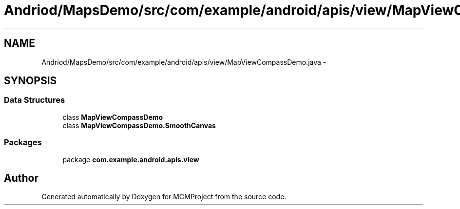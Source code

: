 .TH "Andriod/MapsDemo/src/com/example/android/apis/view/MapViewCompassDemo.java" 3 "Thu Feb 21 2013" "Version 01" "MCMProject" \" -*- nroff -*-
.ad l
.nh
.SH NAME
Andriod/MapsDemo/src/com/example/android/apis/view/MapViewCompassDemo.java \- 
.SH SYNOPSIS
.br
.PP
.SS "Data Structures"

.in +1c
.ti -1c
.RI "class \fBMapViewCompassDemo\fP"
.br
.ti -1c
.RI "class \fBMapViewCompassDemo\&.SmoothCanvas\fP"
.br
.in -1c
.SS "Packages"

.in +1c
.ti -1c
.RI "package \fBcom\&.example\&.android\&.apis\&.view\fP"
.br
.in -1c
.SH "Author"
.PP 
Generated automatically by Doxygen for MCMProject from the source code\&.
